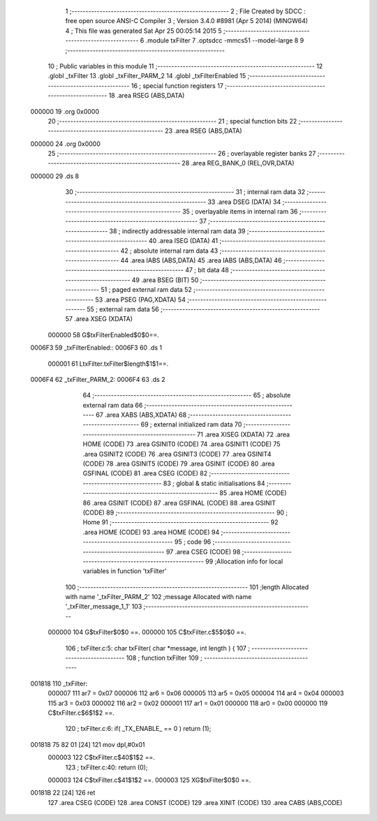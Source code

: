                                       1 ;--------------------------------------------------------
                                      2 ; File Created by SDCC : free open source ANSI-C Compiler
                                      3 ; Version 3.4.0 #8981 (Apr  5 2014) (MINGW64)
                                      4 ; This file was generated Sat Apr 25 00:05:14 2015
                                      5 ;--------------------------------------------------------
                                      6 	.module txFilter
                                      7 	.optsdcc -mmcs51 --model-large
                                      8 	
                                      9 ;--------------------------------------------------------
                                     10 ; Public variables in this module
                                     11 ;--------------------------------------------------------
                                     12 	.globl _txFilter
                                     13 	.globl _txFilter_PARM_2
                                     14 	.globl _txFilterEnabled
                                     15 ;--------------------------------------------------------
                                     16 ; special function registers
                                     17 ;--------------------------------------------------------
                                     18 	.area RSEG    (ABS,DATA)
      000000                         19 	.org 0x0000
                                     20 ;--------------------------------------------------------
                                     21 ; special function bits
                                     22 ;--------------------------------------------------------
                                     23 	.area RSEG    (ABS,DATA)
      000000                         24 	.org 0x0000
                                     25 ;--------------------------------------------------------
                                     26 ; overlayable register banks
                                     27 ;--------------------------------------------------------
                                     28 	.area REG_BANK_0	(REL,OVR,DATA)
      000000                         29 	.ds 8
                                     30 ;--------------------------------------------------------
                                     31 ; internal ram data
                                     32 ;--------------------------------------------------------
                                     33 	.area DSEG    (DATA)
                                     34 ;--------------------------------------------------------
                                     35 ; overlayable items in internal ram 
                                     36 ;--------------------------------------------------------
                                     37 ;--------------------------------------------------------
                                     38 ; indirectly addressable internal ram data
                                     39 ;--------------------------------------------------------
                                     40 	.area ISEG    (DATA)
                                     41 ;--------------------------------------------------------
                                     42 ; absolute internal ram data
                                     43 ;--------------------------------------------------------
                                     44 	.area IABS    (ABS,DATA)
                                     45 	.area IABS    (ABS,DATA)
                                     46 ;--------------------------------------------------------
                                     47 ; bit data
                                     48 ;--------------------------------------------------------
                                     49 	.area BSEG    (BIT)
                                     50 ;--------------------------------------------------------
                                     51 ; paged external ram data
                                     52 ;--------------------------------------------------------
                                     53 	.area PSEG    (PAG,XDATA)
                                     54 ;--------------------------------------------------------
                                     55 ; external ram data
                                     56 ;--------------------------------------------------------
                                     57 	.area XSEG    (XDATA)
                           000000    58 G$txFilterEnabled$0$0==.
      0006F3                         59 _txFilterEnabled::
      0006F3                         60 	.ds 1
                           000001    61 LtxFilter.txFilter$length$1$1==.
      0006F4                         62 _txFilter_PARM_2:
      0006F4                         63 	.ds 2
                                     64 ;--------------------------------------------------------
                                     65 ; absolute external ram data
                                     66 ;--------------------------------------------------------
                                     67 	.area XABS    (ABS,XDATA)
                                     68 ;--------------------------------------------------------
                                     69 ; external initialized ram data
                                     70 ;--------------------------------------------------------
                                     71 	.area XISEG   (XDATA)
                                     72 	.area HOME    (CODE)
                                     73 	.area GSINIT0 (CODE)
                                     74 	.area GSINIT1 (CODE)
                                     75 	.area GSINIT2 (CODE)
                                     76 	.area GSINIT3 (CODE)
                                     77 	.area GSINIT4 (CODE)
                                     78 	.area GSINIT5 (CODE)
                                     79 	.area GSINIT  (CODE)
                                     80 	.area GSFINAL (CODE)
                                     81 	.area CSEG    (CODE)
                                     82 ;--------------------------------------------------------
                                     83 ; global & static initialisations
                                     84 ;--------------------------------------------------------
                                     85 	.area HOME    (CODE)
                                     86 	.area GSINIT  (CODE)
                                     87 	.area GSFINAL (CODE)
                                     88 	.area GSINIT  (CODE)
                                     89 ;--------------------------------------------------------
                                     90 ; Home
                                     91 ;--------------------------------------------------------
                                     92 	.area HOME    (CODE)
                                     93 	.area HOME    (CODE)
                                     94 ;--------------------------------------------------------
                                     95 ; code
                                     96 ;--------------------------------------------------------
                                     97 	.area CSEG    (CODE)
                                     98 ;------------------------------------------------------------
                                     99 ;Allocation info for local variables in function 'txFilter'
                                    100 ;------------------------------------------------------------
                                    101 ;length                    Allocated with name '_txFilter_PARM_2'
                                    102 ;message                   Allocated with name '_txFilter_message_1_1'
                                    103 ;------------------------------------------------------------
                           000000   104 	G$txFilter$0$0 ==.
                           000000   105 	C$txFilter.c$5$0$0 ==.
                                    106 ;	txFilter.c:5: char txFilter( char *message, int length ) {
                                    107 ;	-----------------------------------------
                                    108 ;	 function txFilter
                                    109 ;	-----------------------------------------
      001818                        110 _txFilter:
                           000007   111 	ar7 = 0x07
                           000006   112 	ar6 = 0x06
                           000005   113 	ar5 = 0x05
                           000004   114 	ar4 = 0x04
                           000003   115 	ar3 = 0x03
                           000002   116 	ar2 = 0x02
                           000001   117 	ar1 = 0x01
                           000000   118 	ar0 = 0x00
                           000000   119 	C$txFilter.c$6$1$2 ==.
                                    120 ;	txFilter.c:6: if( _TX_ENABLE_ == 0 ) return (1);
      001818 75 82 01         [24]  121 	mov	dpl,#0x01
                           000003   122 	C$txFilter.c$40$1$2 ==.
                                    123 ;	txFilter.c:40: return (0);
                           000003   124 	C$txFilter.c$41$1$2 ==.
                           000003   125 	XG$txFilter$0$0 ==.
      00181B 22               [24]  126 	ret
                                    127 	.area CSEG    (CODE)
                                    128 	.area CONST   (CODE)
                                    129 	.area XINIT   (CODE)
                                    130 	.area CABS    (ABS,CODE)
